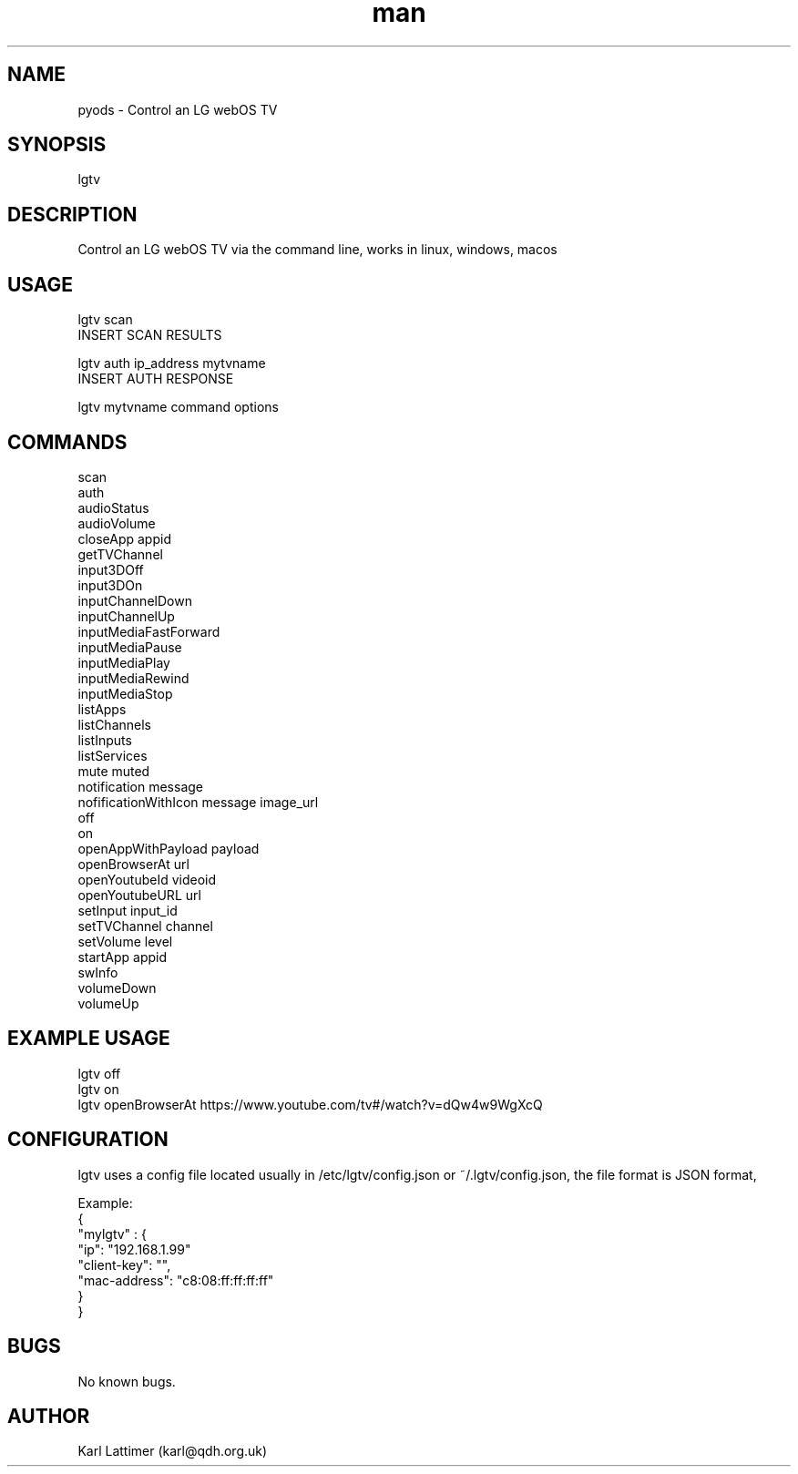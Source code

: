 .\" Manpage for lgtv.
.\" Contact karl@qdh.org.uk to correct errors or typos.
.TH man 8 "27 October 2019" "0.1" "lgtv man page"
.SH NAME
pyods \- Control an LG webOS TV
.SH SYNOPSIS
lgtv
.SH DESCRIPTION
Control an LG webOS TV via the command line, works in linux, windows, macos

.SH USAGE

    lgtv scan
    INSERT SCAN RESULTS

    lgtv auth ip_address mytvname
    INSERT AUTH RESPONSE

    lgtv mytvname command options

.SH COMMANDS
    scan
    auth
    audioStatus
    audioVolume
    closeApp appid
    getTVChannel
    input3DOff
    input3DOn
    inputChannelDown
    inputChannelUp
    inputMediaFastForward
    inputMediaPause
    inputMediaPlay
    inputMediaRewind
    inputMediaStop
    listApps
    listChannels
    listInputs
    listServices
    mute muted
    notification message
    nofificationWithIcon message image_url
    off
    on
    openAppWithPayload payload
    openBrowserAt url
    openYoutubeId videoid
    openYoutubeURL url
    setInput input_id
    setTVChannel channel
    setVolume level
    startApp appid
    swInfo
    volumeDown
    volumeUp

.SH EXAMPLE USAGE

    lgtv off
    lgtv on
    lgtv openBrowserAt https://www.youtube.com/tv#/watch?v=dQw4w9WgXcQ

.SH CONFIGURATION
lgtv uses a config file located usually in /etc/lgtv/config.json or ~/.lgtv/config.json, the file format is JSON format,

    Example:
    {
        "mylgtv" : {
            "ip": "192.168.1.99"
            "client-key": "",
            "mac-address": "c8:08:ff:ff:ff:ff"
        }
    }


.SH BUGS
No known bugs.
.SH AUTHOR
Karl Lattimer (karl@qdh.org.uk)
